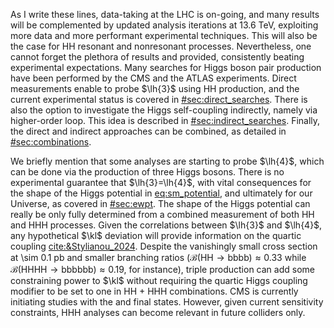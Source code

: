 :PROPERTIES:
:CUSTOM_ID: sec:hh_exp_status
:END:

As I write these lines, data-taking at the \ac{LHC} is on-going, and many results will be complemented by updated analysis iterations at \SI{13.6}{\TeV}, exploiting more data and more performant experimental techniques.
This will also be the case for HH resonant and nonresonant processes.
Nevertheless, one cannot forget the plethora of results \run{1} and \run{2} provided, consistently beating experimental expectations.
Many searches for Higgs boson pair production have been performed by the \ac{CMS} and the \ac{ATLAS} experiments.
Direct measurements enable to probe $\lh{3}$ using HH production, and the current experimental status is covered in [[#sec:direct_searches]].
There is also the option to investigate the Higgs self-coupling indirectly, namely via higher-order loop.
This idea is described in [[#sec:indirect_searches]].
Finally, the direct and indirect approaches can be combined, as detailed in [[#sec:combinations]].

We briefly mention that some analyses are starting to probe $\lh{4}$, which can be done via the production of three Higgs bosons.
There is no experimental guarantee that $\lh{3}=\lh{4}$, with vital consequences for the shape of the Higgs potential in [[eq:sm_potential]], and ultimately for our Universe, as covered in [[#sec:ewpt]].
The shape of the Higgs potential can really be only fully determined from a combined measurement of both HH and HHH processes.
Given the correlations between $\lh{3}$ and $\lh{4}$, any hypothetical $\kl$ deviation will provide information on the quartic coupling [[cite:&Stylianou_2024]].
Despite the vanishingly small cross section at \SI{\sim 0.1}{\pico\barn} and smaller branching ratios ($\mathcal{B}(\text{HH}\rightarrow\text{bbbb})\approx0.33$ while $\mathcal{B}(\text{HHHH}\rightarrow\text{bbbbbb})\approx0.19$, for instance), triple production can add some constraining power to $\kl$ without requiring the quartic Higgs coupling modifier to be set to one in HH + HHH combinations.
\Ac{CMS} is currently initiating studies with the \bbbbbb{} and \bbbbgg{} final states.
However, given current sensitivity constraints, HHH analyses can become relevant in future colliders only.

* Additional bibliography :noexport:
+ B2G Summary plots: https://twiki.cern.ch/twiki/bin/view/CMSPublic/PhysicsResultsB2G
+ Cite ATLAS new combination [[cite:&atlas_hh_comb]]
+ Cite H+HH ATLAS comb [[cite:&ATLASHplusHHcomb]]
+ [[cite:&hllhc_physics]]

  
  
